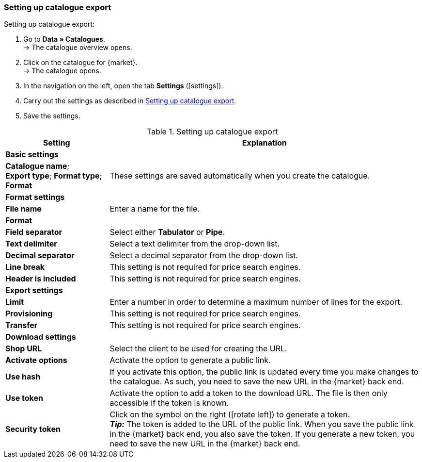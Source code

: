 [#catalogue-settings]
=== Setting up catalogue export

[.instruction]
Setting up catalogue export:

. Go to *Data » Catalogues*. +
→ The catalogue overview opens.
. Click on the catalogue for {market}. +
→ The catalogue opens.
. In the navigation on the left, open the tab *Settings* (icon:settings[set=material]).
. Carry out the settings as described in <<#table-catalogue-settings>>.
. Save the settings.

[[table-catalogue-settings]]
.Setting up catalogue export
[cols="1,3"]
|====
|*Setting* |*Explanation*

2+| *Basic settings*

|*Catalogue name*; +
*Export type*;
*Format type*;
*Format*
| These settings are saved automatically when you create the catalogue.

2+| *Format settings*

| *File name*
| Enter a name for the file.

|*Format*
|
ifdef::csv-txt[Select the format *CSV* or the format *TXT*.]
ifdef::csv[Select the format *CSV*.]
ifdef::csv[Select the format *TXT*.]

| *Field separator*
| Select either *Tabulator* or *Pipe*.

|*Text delimiter*
| Select a text delimiter from the drop-down list.

|*Decimal separator*
| Select a decimal separator from the drop-down list.

|*Line break*
| This setting is not required for price search engines.

|*Header is included*
| This setting is not required for price search engines.

2+| *Export settings*

| *Limit*
| Enter a number in order to determine a maximum number of lines for the export.

|*Provisioning*
| This setting is not required for price search engines.

|*Transfer*
| This setting is not required for price search engines.

2+| *Download settings*

| *Shop URL*
| Select the client to be used for creating the URL.

| *Activate options*
| Activate the option to generate a public link.

| *Use hash*
//Adjust naming Use individual URL per export file / New URL when changing export settings
| If you activate this option, the public link is updated every time you make changes to the catalogue. As such, you need to save the new URL in the {market} back end.

| *Use token*
| Activate the option to add a token to the download URL. The file is then only accessible if the token is known. +

| *Security token*
| Click on the symbol on the right (icon:rotate-left[]) to generate a token. +
*_Tip:_* The token is added to the URL of the public link. When you save the public link in the {market} back end, you also save the token. If you generate a new token, you need to save the new URL in the {market} back end.
|====
